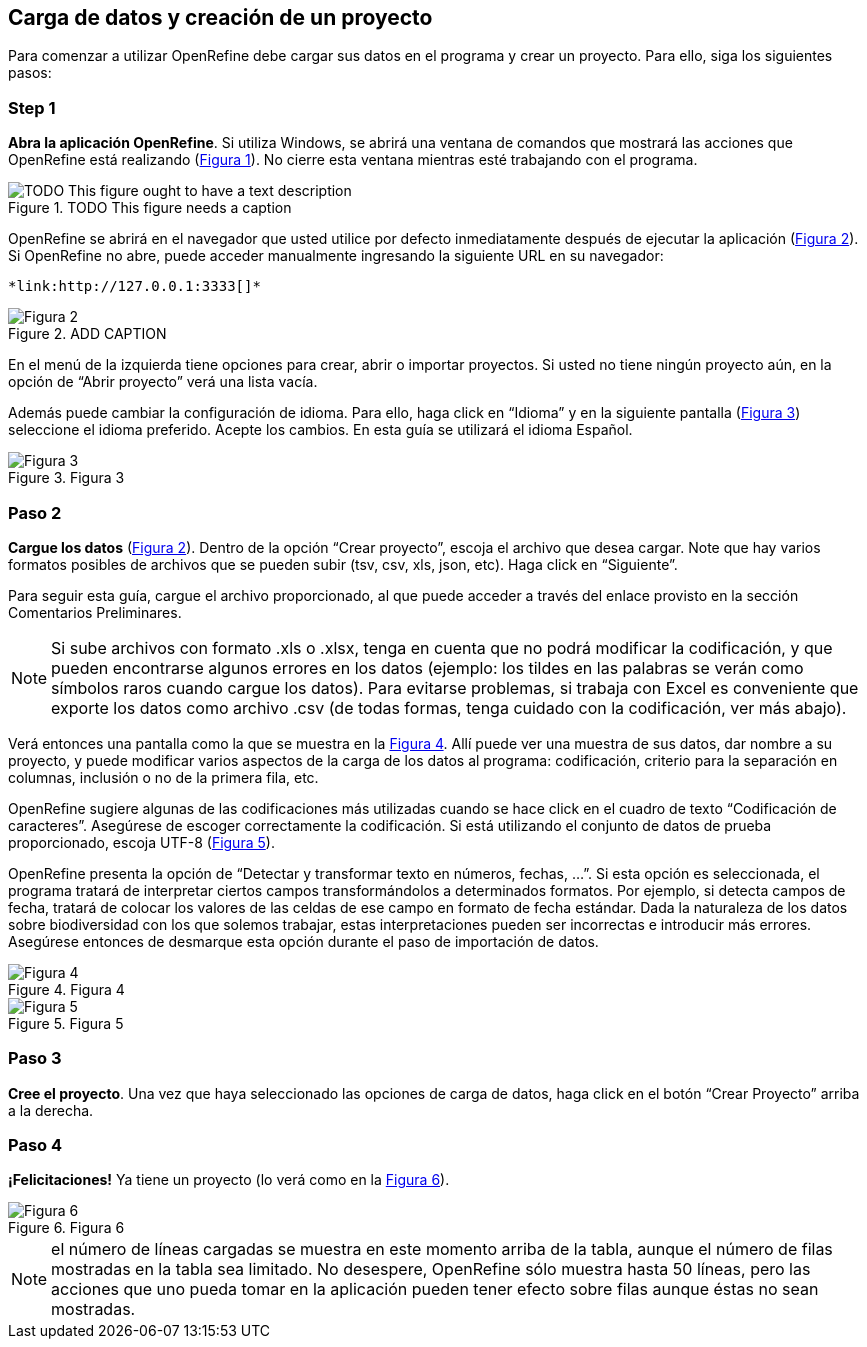 == Carga de datos y creación de un proyecto

Para comenzar a utilizar OpenRefine debe cargar sus datos en el programa y crear un proyecto. Para ello, siga los siguientes pasos:

****
[discrete]
=== Step 1

*Abra la aplicación OpenRefine*. Si utiliza Windows, se abrirá una ventana de comandos que mostrará las acciones que OpenRefine está realizando (<<img-fig-01,Figura 1>>). No cierre esta ventana mientras esté trabajando con el programa.

[#img-fig-01]
.TODO This figure needs a caption
image::img/es.figure-01.jpg[TODO This figure ought to have a text description,align=center]


OpenRefine se abrirá en el navegador que usted utilice por defecto inmediatamente después de ejecutar la aplicación (<<img-fig-02,Figura 2>>). Si OpenRefine no abre, puede acceder manualmente ingresando la siguiente URL en su navegador: 

 *link:http://127.0.0.1:3333[]*

[#img-fig-02]
.ADD CAPTION
image::img/es.figure-02.jpg[Figura 2,align=center]

En el menú de la izquierda tiene opciones para crear, abrir o importar proyectos. Si usted no tiene ningún proyecto aún, en la opción de “Abrir proyecto” verá una lista vacía. 

Además puede cambiar la configuración de idioma. Para ello, haga click en “Idioma” y en la siguiente pantalla (<<img-fig-03,Figura 3>>) seleccione el idioma preferido. Acepte los cambios. En esta guía se utilizará el idioma Español.

[#img-fig-03]
.Figura 3
image::img/es.figure-03.jpg[Figura 3,align=center]

****

****
[discrete]
=== Paso 2

*Cargue los datos* (<<img-fig-02,Figura 2>>). Dentro de la opción “Crear proyecto”, escoja el archivo que desea cargar. Note que hay varios formatos posibles de archivos que se pueden subir (tsv, csv, xls, json, etc). Haga click en “Siguiente”. 

Para seguir esta guía, cargue el archivo proporcionado, al que puede acceder a través del enlace provisto en la sección Comentarios Preliminares.

NOTE: Si sube archivos con formato .xls o .xlsx, tenga en cuenta que no podrá modificar la codificación, y que pueden encontrarse algunos errores en los datos (ejemplo: los tildes en las palabras se verán como símbolos raros cuando cargue los datos). Para evitarse problemas, si trabaja con Excel es conveniente que exporte los datos como archivo .csv (de todas formas, tenga cuidado con la codificación, ver más abajo).

Verá entonces una pantalla como la que se muestra en la <<img-fig-04,Figura 4>>. Allí puede ver una muestra de sus datos, dar nombre a su proyecto, y puede modificar varios aspectos de la carga de los datos al programa: codificación, criterio para la separación en columnas, inclusión o no de la primera fila, etc.

OpenRefine sugiere algunas de las codificaciones más utilizadas cuando se hace click en el cuadro de texto “Codificación de caracteres”. Asegúrese de escoger correctamente la codificación. Si está utilizando el conjunto de datos de prueba proporcionado, escoja UTF-8 (<<img-fig-05,Figura 5>>).

OpenRefine presenta la opción de “Detectar y transformar texto en números, fechas, ...”. Si esta opción es seleccionada, el programa tratará de interpretar ciertos campos transformándolos a determinados formatos. Por ejemplo, si detecta campos de fecha, tratará de colocar los valores de las celdas de ese campo en formato de fecha estándar. Dada la naturaleza de los datos sobre biodiversidad con los que solemos trabajar, estas interpretaciones pueden ser incorrectas e introducir más errores. Asegúrese entonces de desmarque esta opción durante el paso de importación de datos.

[#img-fig-04]
.Figura 4
image::img/es.figure-04.jpg[Figura 4,align=center]

[#img-fig-05]
.Figura 5
image::img/es.figure-05.jpg[Figura 5,align=center]

****

****
[discrete]
=== Paso 3

*Cree el proyecto*. Una vez que haya seleccionado las opciones de carga de datos, haga click en el botón “Crear Proyecto” arriba a la derecha.

****

****
[discrete]
=== Paso 4

*¡Felicitaciones!* Ya tiene un proyecto (lo verá como en la <<img-fig-06,Figura 6>>).

[#img-fig-06]
.Figura 6
image::img/es.figure-06.jpg[Figura 6,align=center]

NOTE: el número de líneas cargadas se muestra en este momento arriba de la tabla, aunque el número de filas mostradas en la tabla sea limitado. No desespere, OpenRefine sólo muestra hasta 50 líneas, pero las acciones que uno pueda tomar en la aplicación pueden tener efecto sobre filas aunque éstas no sean mostradas.

****
